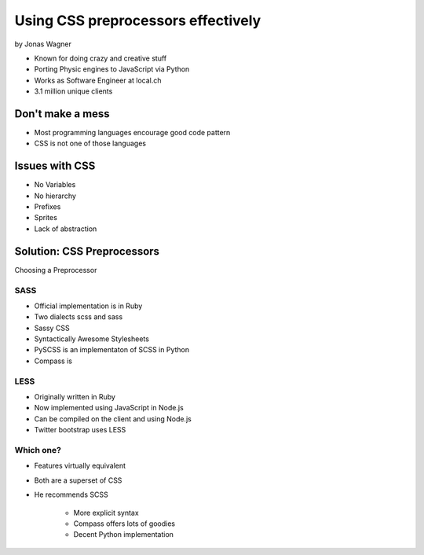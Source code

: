 ===================================
Using CSS preprocessors effectively
===================================

by Jonas Wagner

* Known for doing crazy and creative stuff
* Porting Physic engines to JavaScript via Python
* Works as Software Engineer at local.ch
* 3.1 million unique clients


Don't make a mess
==================

* Most programming languages encourage good code pattern
* CSS is not one of those languages

Issues with CSS
===============

* No Variables
* No hierarchy
* Prefixes
* Sprites
* Lack of abstraction

Solution: CSS Preprocessors
==============================

Choosing a Preprocessor

SASS
----

* Official implementation is in Ruby
* Two dialects scss and sass
* Sassy CSS
* Syntactically Awesome Stylesheets
* PySCSS is an implementaton of SCSS in Python
* Compass is 

LESS
----

* Originally written in Ruby
* Now implemented using JavaScript in Node.js
* Can be compiled on the client and using Node.js
* Twitter bootstrap uses LESS

Which one?
----------

* Features virtually equivalent
* Both are a superset of CSS
* He recommends SCSS

    * More explicit syntax
    * Compass offers lots of goodies
    * Decent Python implementation